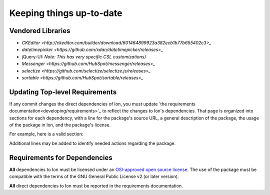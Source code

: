 *************************
Keeping things up-to-date
*************************

Vendored Libraries
==================

- `CKEditor <http://ckeditor.com/builder/download/601464899923a382ecb1b77b655402c3>_`
- `datetimepicker <https://github.com/xdan/datetimepicker/releases>_`
- jQuery-UI:
  *Note: This has very specific CSL customizations)*
- `Messenger <https://github.com/HubSpot/messenger/releases>_`
- `selectize <https://github.com/selectize/selectize.js/releases>_`
- `sortable <https://github.com/HubSpot/sortable/releases>_`

Updating Top-level Requirements
================================

If any commit changes the direct dependencies of Ion, you must update `the requirements documentation<developing/requirements>`_ to reflect the changes to Ion's dependencies. That page is organized into sections for each dependency, with a line for the package's source URL, a general description of the package, the usage of the package in Ion, and the package's license.

For example, here is a valid section:

.. code-block:: text
    sentry-sdk
    -----------------
    https://github.com/getsentry/sentry-python

    This package provides a Python SDK for the Sentry monitoring suite.

    It is used to collect and report information to report to Sentry in production.

    LICENSE: 2-clause BSD

Additional lines may be added to identify needed actions regarding the package.

Requirements for Dependencies
==============================

**All** dependencies to Ion must be licensed under an `OSI-approved open source license <https://opensource.org/licenses>`_.  The use of the package must be compatible with the terms of the GNU General Public License v2 (or later version).

**All** direct dependencies to Ion must be reported in the requirements documentation.
